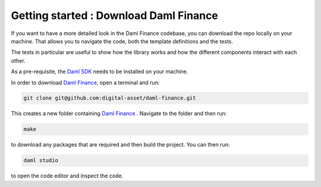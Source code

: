 .. Copyright (c) 2022 Digital Asset (Switzerland) GmbH and/or its affiliates. All rights reserved.
.. SPDX-License-Identifier: Apache-2.0

Getting started : Download Daml Finance
#######################################

If you want to have a more detailed look in the Daml Finance codebase, you can download the repo
locally on your machine. That allows you to navigate the code, both the template definitions
and the tests.

The tests in particular are useful to show how the library works and how the different
components interact with each other.

As a pre-requisite, the `Daml SDK <https://docs.daml.com/getting-started/installation.html>`_ needs to be installed on your
machine.

In order to download `Daml Finance <https://github.com/digital-asset/daml-finance>`_, open a terminal and run:

.. code-block:: shell

   git clone git@github.com:digital-asset/daml-finance.git

This creates a new folder containing `Daml Finance <https://github.com/digital-asset/daml-finance>`_ .
Navigate to the folder and then run:

.. code-block:: shell

   make

to download any packages that are required and then build the project.
You can then run:

.. code-block:: shell

   daml studio

to open the code editor and inspect the code.
